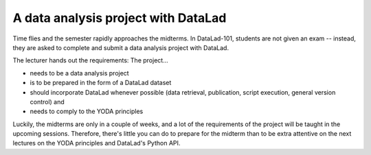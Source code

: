 .. _intromidterm:

A data analysis project with DataLad
------------------------------------


Time flies and the semester rapidly approaches the midterms.
In DataLad-101, students are not given an exam -- instead, they are
asked to complete and submit a data analysis project with DataLad.

The lecturer hands out the requirements: The project...

- needs to be a data analysis project
- is to be prepared in the form of a DataLad dataset
- should incorporate DataLad whenever possible (data retrieval, publication,
  script execution, general version control) and
- needs to comply to the YODA principles

Luckily, the midterms are only in a couple of weeks, and a lot of the
requirements of the project will be taught in the upcoming sessions.
Therefore, there's little you can do to prepare for the midterm
than to be extra attentive on the next lectures on the YODA
principles and DataLad's Python API.